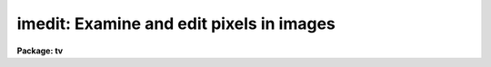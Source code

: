 .. _imedit:

imedit: Examine and edit pixels in images
=========================================

**Package: tv**

.. raw:: html

  </tr></table><p>
  <h3>Name</h3>
  <!-- BeginSection: 'NAME' -->
  <p>
  imedit -- examine and edit pixels in images
  </p>
  <!-- EndSection:   'NAME' -->
  <h3>Usage</h3>
  <!-- BeginSection: 'USAGE' -->
  <p>
  imedit input output
  </p>
  <!-- EndSection:   'USAGE' -->
  <h3>Parameters</h3>
  <!-- BeginSection: 'PARAMETERS' -->
  <dl>
  <dt><b>input</b></dt>
  <!-- Sec='PARAMETERS' Level=0 Label='input' Line='input' -->
  <dd>List of images to be edited.  Images must be two dimensional.
  </dd>
  </dl>
  <dl>
  <dt><b>output</b></dt>
  <!-- Sec='PARAMETERS' Level=0 Label='output' Line='output' -->
  <dd>List of output images.  The list must match the input list or be empty.
  In the latter case the output image is the same as the input image; i.e.
  the edited image replaces the input image.
  </dd>
  </dl>
  <dl>
  <dt><b>cursor = <tt>""</tt></b></dt>
  <!-- Sec='PARAMETERS' Level=0 Label='cursor' Line='cursor = ""' -->
  <dd>The editing commands are entered via a cursor list.  When the task is
  run interactively this will normally be the standard image cursor
  (stdimcur) specified by a null string.  Commands may be read from
  a file.  The file format may be cursor values including the command
  keys, a simple list of positions with the default command given
  by the <i>default</i> parameter, and a regions file, as used in
  the task <b>fixpix</b> and the <b>ccdred</b> package, selected by
  the <i>fixpix</i> parameter.
  </dd>
  </dl>
  <dl>
  <dt><b>logfile = <tt>""</tt></b></dt>
  <!-- Sec='PARAMETERS' Level=0 Label='logfile' Line='logfile = ""' -->
  <dd>File in which to record the editing commands which modify the images.
  The display and statistics commands which don't modify the images are
  not recorded.  This file may be used for keeping a record of the
  modifications.  It may also be used as cursor input for other images
  to replicate the same editing operations.
  </dd>
  </dl>
  <dl>
  <dt><b>display = yes</b></dt>
  <!-- Sec='PARAMETERS' Level=0 Label='display' Line='display = yes' -->
  <dd>Display the image during editing?  If yes then the display command,
  given by the parameter <i>command</i>, is used to display the image.
  Normally the display is used when editing interactively and turned
  off when using file input.
  </dd>
  </dl>
  <dl>
  <dt><b>autodisplay = yes</b></dt>
  <!-- Sec='PARAMETERS' Level=0 Label='autodisplay' Line='autodisplay = yes' -->
  <dd>Automatically redisplay the image after each change?  If the display
  of the image is rapid enough then each change can be displayed as
  it is made by setting this parameter to yes.  However, it is faster
  to accumulate changes and then explicitly redisplay the image.
  When the parameter is no then the image is only redisplayed by
  explicit command.
  </dd>
  </dl>
  <dl>
  <dt><b>autosurface = no</b></dt>
  <!-- Sec='PARAMETERS' Level=0 Label='autosurface' Line='autosurface = no' -->
  <dd>Automatically display surface plots after each change?  In addition
  to the image display command, the task can display a before and after
  surface plot of the modified region.  This can be done by explicit
  command or automatically after each change.
  </dd>
  </dl>
  <dl>
  <dt><b>aperture = <tt>"circular"</tt></b></dt>
  <!-- Sec='PARAMETERS' Level=0 Label='aperture' Line='aperture = "circular"' -->
  <dd>Aperture for aperture editing.  Some commands specify the region to
  be edited by a center and radius.  The shape of the aperture is selected
  by this parameter.  The choices are <tt>"circular"</tt> and <tt>"square"</tt>.  Note that
  this does not apply to commands in which a rectangle is specified by
  selecting the corners.
  </dd>
  </dl>
  <dl>
  <dt><b>radius = 2.</b></dt>
  <!-- Sec='PARAMETERS' Level=0 Label='radius' Line='radius = 2.' -->
  <dd>Radius of the aperture for commands selecting an aperture.  For circular
  apertures this is the radius while for square apertures it is half of the
  side of the square.  Note that partial pixels are not used so that a
  circular aperture is not perfectly circular; i.e. if  the center of a
  pixel is within this distance of the center pixel it is modified and
  otherwise it is not.  A radius of zero may be used to select a single
  pixel (with either aperture type).
  </dd>
  </dl>
  <dl>
  <dt><b>search = 2.</b></dt>
  <!-- Sec='PARAMETERS' Level=0 Label='search' Line='search = 2.' -->
  <dd>Search radius for adjusting the position of the region to be edited.
  This applies to both aperture regions and rectangular regions.  The
  center pixel of the region is searched within this radius for the
  maximum or minimum pixel value.  If the value is zero then no searching
  is done and the specified region is used directly.  If the value is
  positive then the specified region is adjusted to be centered on a
  relative maximum.  A relative minimum may be found if the value is
  negative with the absolute value used as the search radius.
  </dd>
  </dl>
  <dl>
  <dt><b>buffer = 1.</b></dt>
  <!-- Sec='PARAMETERS' Level=0 Label='buffer' Line='buffer = 1.' -->
  <dd>Background buffer width.  A buffer annulus separates the region to be
  edited from a background annulus used for determining the background.
  It has the same shape as the region to be edited; i.e. circular, square,
  rectangular, or line.
  </dd>
  </dl>
  <dl>
  <dt><b>width = 2.</b></dt>
  <!-- Sec='PARAMETERS' Level=0 Label='width' Line='width = 2.' -->
  <dd>Width of background annulus.  The pixels used for background determinations
  is taken from an annulus of the same shape as the region to be edited and
  with the specified width in pixels.
  </dd>
  </dl>
  <dl>
  <dt><b>xorder = 2, yorder = 2</b></dt>
  <!-- Sec='PARAMETERS' Level=0 Label='xorder' Line='xorder = 2, yorder = 2' -->
  <dd>Orders (number of terms) of surface polynomial fit to background pixels
  for statistics and background subtraction.  The orders should generally
  be low with orders of 2 for a plane background.  If either order is
  zero then a median background is used.
  </dd>
  </dl>
  <dl>
  <dt><b>value = 0.</b></dt>
  <!-- Sec='PARAMETERS' Level=0 Label='value' Line='value = 0.' -->
  <dd>Value for constant substitution.  One editing command is replacement of
  a region by this value.
  </dd>
  </dl>
  <dl>
  <dt><b>minvalue = INDEF, maxvalue = INDEF</b></dt>
  <!-- Sec='PARAMETERS' Level=0 Label='minvalue' Line='minvalue = INDEF, maxvalue = INDEF' -->
  <dd>Range of values which may be modified.  Value of INDEF map to the minimum
  and maximum possible values.
  </dd>
  </dl>
  <dl>
  <dt><b>sigma = INDEF</b></dt>
  <!-- Sec='PARAMETERS' Level=0 Label='sigma' Line='sigma = INDEF' -->
  <dd>Sigma of noise to be added to substitution values.  If less than or
  equal to zero then no noise is added.  If INDEF then pixel values from
  the background region are randomly selected after subtracting the
  fitted background surface or median.  Finally if a positive value is given than
  a gaussian noise distribution is added.
  </dd>
  </dl>
  <dl>
  <dt><b>angh = -33., angv = 25.</b></dt>
  <!-- Sec='PARAMETERS' Level=0 Label='angh' Line='angh = -33., angv = 25.' -->
  <dd>Horizontal and vertical viewing angles (in degrees) for surface plots.
  </dd>
  </dl>
  <dl>
  <dt><b>command = <tt>"display $image 1 erase=$erase fill=yes order=0 &gt;&amp; dev$null"</tt></b></dt>
  <!-- Sec='PARAMETERS' Level=0 Label='command' Line='command = "display $image 1 erase=$erase fill=yes order=0 &gt;&amp; dev$null"' -->
  <dd>Command for displaying images.  This task displays images by executing a
  standard IRAF command.  Two arguments may be substituted by the appropriate
  values; the image name specified by <tt>"$image"</tt> and the boolean erase
  flag specified by <tt>"$erase"</tt>.  Except for unusual cases the <b>tv.display</b>
  command is used with the fill option.  The fill option is required to
  provide a zoom feature.  See the examples for another possible command.
  </dd>
  </dl>
  <dl>
  <dt><b>graphics = <tt>"stdgraph"</tt></b></dt>
  <!-- Sec='PARAMETERS' Level=0 Label='graphics' Line='graphics = "stdgraph"' -->
  <dd>Graphics device used for surface plots.  Normally this is the standard
  graphics device <tt>"stdgraph"</tt> though other possibilities are <tt>"stdplot"</tt>
  and <tt>"stdvdm"</tt>.  Note the standard graphics output may also be
  redirected to a file with <tt>"&gt;G file"</tt> where <tt>"file"</tt> is any file name.
  </dd>
  </dl>
  <dl>
  <dt><b>default = <tt>"b"</tt></b></dt>
  <!-- Sec='PARAMETERS' Level=0 Label='default' Line='default = "b"' -->
  <dd>Default command option for simple position list input.  If the input
  is a list of column and line positions (x,y) then the command executed
  at each position is given by this parameter.  This should be one of
  the aperture type editing commands, the statistics command, or the
  surface plotting command.  Two keystroke commands would obviously 
  be incorrect.  <i>This parameter is ignored in "fixpix" mode</i>.
  </dd>
  </dl>
  <dl>
  <dt><b>fixpix = no</b></dt>
  <!-- Sec='PARAMETERS' Level=0 Label='fixpix' Line='fixpix = no' -->
  <dd>Fixpix style input?  This type of input consists of rectangular regions
  specified by lines giving the starting and ending column and starting
  and ending line.  This is the same input used by <b>fixpix</b> and in
  the <b>ccdred</b> package.  The feature to refer to <tt>"untrimmed"</tt> images
  in the latter package is not available in this task.  When selected
  the editing consists of interpolation across the narrowest dimension
  of the region and the default key is ignored.
  </dd>
  </dl>
  <!-- EndSection:   'PARAMETERS' -->
  <h3>Description</h3>
  <!-- BeginSection: 'DESCRIPTION' -->
  <p>
  Regions of images are examined and edited.  This may be done interactively
  using an image display and cursor or non-interactively using a list of
  positions and commands.  There are a variety of display and editing
  options.  A list of input images and a matching list of output images
  are specified.  The output images are only created if the input image
  is modified (except by an explicit <tt>"write"</tt> command).  If no output
  list is specified (an empty list given by <tt>""</tt>) then the modified images
  are written back to the input images.  The images are edited in
  a temporary buffer image beginning with <tt>"imedit"</tt>.
   
  Commands are given via a cursor list.  When the task is run
  interactively this will normally be the standard image cursor
  (stdimcur).  Commands may be read from a file.  The file format may be
  cursor values including the command keys, a simple list of positions
  with the default command given by the <i>default</i> parameter, and a
  regions file, as used in the task <b>fixpix</b> and the <b>ccdred</b>
  package, selected by the <i>fixpix</i> parameter.
   
  The commands which modify the image may be written to a log file specified
  by parameter <i>logfile</i>.  This file can be used as a record of the
  pixels modified.  The format of this file is also suitable for input
  as a cursor list.  This allows the same commands to be applied to other
  images.  <i>Be careful not to have the cursor input and logfile have the
  same name!</i>
   
  When the <i>display</i> parameter is set the command given by the parameter
  <i>command</i> is executed.  Normally this command loads the image display
  though it could also create a contour map or other graph whose x and y
  coordinates are the same as the image coordinates.  The image is displayed
  when editing interactively and the standard image cursor (which can
  be redefined to be the standard graphics cursor) is used to select
  regions to be edited.  When not editing interactively the display
  flag should be turned off.
   
  It is nice to see changes to the image displayed immediately.  This is
  possible using the <i>autodisplay</i> option.  Note that this requires
  the display parameter to also be set.  If the autodisplay flag is set
  the display command is repeated after each change to the image.  The
  drawback to this is that the full image (or image section) is reloaded
  and so can be slow.  If not set it is still possible to explicitly give
  a redisplay command, <tt>'r'</tt>, after a number of changes have been made.
   
  Another display option is to make surface graphs to the specified
  graphics device (normally the standard graphics terminal).  This may
  be done by the commands <tt>'g'</tt> and <tt>'s'</tt> and automatically after each
  change if the <i>autosurface</i> parameter is set.  The two types of
  surface plots are a single surface of the image at the marked position
  and before and after plots for a change.
   
  Regions of the image to be examined or edited are selected by one
  or two cursor commands.  The single cursor commands define the center
  of an aperture.  The shape of the aperture, circular or square, is
  specified by the <i>aperture</i> parameter and the radius (or half
  the edge of a square) is specified by the <i>radius</i> parameter.
  The radius may be zero to select a single pixel.  The keys <tt>'+'</tt> and
  <tt>'-'</tt> may be used to quickly increment or decrement the current radius.
  The two keystroke commands either define the corners of a rectangular
  region or the endpoints of a line.
   
  Because it is sometimes difficult to mark cursor position precisely
  the defined region may be shifted so that the center is either
  a local maximum or minimum.  This is usually desired for editing
  cosmicrays, bad pixels, and stars.  The center pixel of the aperture
  is moved within a specified search radius given by parameter
  <i>search</i>.  If the search radius is zero then the region defined
  by the cursor is not adjusted.  The sign of the search radius
  selects whether a maximum (positive value) or a minimum (negative value)
  is sought.  The special key <tt>'t'</tt> toggles between the two modes
  in order to quickly edit both low sensitivity bad pixels and
  cosmicrays and stars.
   
  Once a region has been defined a background region may be required
  to estimate the background for replacement.  The background
  region is an annulus of the same shape separated by a buffer width,
  given by the parameter <i>buffer</i>, and having a width given by
  the parameter <i>width</i>.
   
  The replacement options are described below as is a summary of all the
  commands.  Two commands requiring a little more description are the
  space and <tt>'p'</tt> commands.  These print the statistics at the cursor
  position for the current aperture and background parameters.  The
  printout gives the x and y position of the aperture center (after the
  search if any), the pixel value (z) at that pixel, the mean background
  subtracted flux in the aperture, the number of pixels in the aperture,
  the mean background <tt>"sky"</tt>, the sigma of the background residuals from
  the background fit, and the number of pixels in the background region.
  The <tt>'p'</tt> key additionally prints the pixel values in the aperture.
  Beware of apertures with radii greater than 5 since they will wrap
  around in an 80 column terminal.
   
  When done editing or examining an image exit with <tt>'q'</tt> or <tt>'Q'</tt>.  The
  former saves the modified image in the output image (which might be
  the same as the input image) while the latter does not save the
  modified image.  Note that if the image has not been modified then
  no output occurs.  After exiting the next image in the input
  list is edited.  One may also change input images using the
  <tt>":input"</tt> command.  Note that this command sets the output to be the
  same as the input and a subsequent <tt>":output"</tt> command should be
  used to define a different output image name.  A final useful
  colon command is <tt>":write"</tt> which forces the current editor buffer
  to be written.  This can be used to save partial changes.
  </p>
  <!-- EndSection:   'DESCRIPTION' -->
  <h3>Replacement algorithms</h3>
  <!-- BeginSection: 'REPLACEMENT ALGORITHMS' -->
  <p>
  The parameters <tt>"minvalue"</tt> and <tt>"maxvalue"</tt> are may be used to limit the
  range of values modified.  The default is to modify all pixels which
  are selected as described below.
  </p>
  <dl>
  <dt><b>a, b</b></dt>
  <!-- Sec='REPLACEMENT ALGORITHMS' Level=0 Label='a' Line='a, b' -->
  <dd>Replace rectangular or aperture regions by background values.  A background
  surface is fit the pixels in the background annulus if the x and y orders
  are greater than zero otherwise a median is computed.  The x and y orders
  of the surface function are given by the <i>xorder</i> and <i>yorder</i>
  parameters.  The median is used or the surface is evaluated for the pixels
  in the replacement region.  If a positive sigma is specified then gaussian
  noise is added.  If a sigma of INDEF is specified then the residuals of the
  background pixels are sorted, the upper and lower 10% are excluded, and the
  remainder are randomly selected as additive noise.
  </dd>
  </dl>
  <dl>
  <dt><b>c, f, l</b></dt>
  <!-- Sec='REPLACEMENT ALGORITHMS' Level=0 Label='c' Line='c, f, l' -->
  <dd>Replace rectangular or line regions by interpolation from the nearest
  background column or line.  The <tt>'f'</tt> line option interpolates across the
  narrowest dimension; i.e. for lines nearer to the line axis interpolation
  is by lines while for those  nearer to the column axis interpolation is
  by columns.  The buffer region applies but only the nearest background
  pixel at each line or column on either side of the replacement region
  is used for interpolation.  Gaussian noise may be added but background
  sampling is not available.  This method is similar to the method used
  in <b>fixpix</b> or <b>ccdred</b> with no buffer.  For <tt>"fixpix"</tt> type
  input the type of interpolation is automatically selected for the
  narrower dimension with column interpolation for square regions.
  </dd>
  </dl>
  <dl>
  <dt><b>d, e, v</b></dt>
  <!-- Sec='REPLACEMENT ALGORITHMS' Level=0 Label='d' Line='d, e, v' -->
  <dd>Replace rectangular, aperture, or vector regions by the specified
  constant value.  This may be used to flag pixels or make masks.
  The vector option makes a line between two points with a width
  set by the radius value.
  </dd>
  </dl>
  <dl>
  <dt><b>j, k</b></dt>
  <!-- Sec='REPLACEMENT ALGORITHMS' Level=0 Label='j' Line='j, k' -->
  <dd>Replace rectangular or aperture regions in the editor buffer by the data
  from the input image.  This may be used to undo any change.  Note that
  the <tt>'i'</tt> command can be used to completely reinitialize the editor
  buffer from the input image.
  </dd>
  </dl>
  <dl>
  <dt><b>m, n</b></dt>
  <!-- Sec='REPLACEMENT ALGORITHMS' Level=0 Label='m' Line='m, n' -->
  <dd>Replace an aperture region by another aperture region.  There is no
  centering applied in this option.  The aperture region to copy is
  background subtracted using the background annulus for median or surface
  fitting.  This data may then be added to the destination aperture or
  replace the data in the destination aperture.  In the latter case the
  destination background surface is also computed and added.
  </dd>
  </dl>
  <dl>
  <dt><b>u</b></dt>
  <!-- Sec='REPLACEMENT ALGORITHMS' Level=0 Label='u' Line='u' -->
  <dd>Undo the last change.  When a change is made the before and after data
  are saved.  An undo exchanges the two sets of data.  Note that it is
  possible to undo an undo to restore a change.  If any other command is
  used which causes data to be read (including the statistics and surface
  plotting) then the undo is lost.
  </dd>
  </dl>
  <dl>
  <dt><b>=, &lt;, &gt;</b></dt>
  <!-- Sec='REPLACEMENT ALGORITHMS' Level=0 Label='' Line='=, &lt;, &gt;' -->
  <dd>The all pixels with a value equal to that of the pixel at the cursor
  position are replaced by the specified constant value.  This is intended
  for editing detection masks where detected objects have specific mask
  values.
  </dd>
  </dl>
  <!-- EndSection:   'REPLACEMENT ALGORITHMS' -->
  <h3>Commands</h3>
  <!-- BeginSection: 'COMMANDS' -->
  <p style="text-align:center">		IMEDIT CURSOR KEYSTROKE COMMANDS
  
  </p>
  <p>
   
  </p>
  <pre>
  	?	Print help
  	:	Colon commands (see below)
  	&lt;space&gt;	Statistics
  	g	Surface graph
  	i	Initialize (start over without saving changes)
  	q	Quit and save changes
  	p	Print box of pixel values and statistics
  	r	Redraw image display
  	s	Surface plot at cursor
  	t	Toggle between minimum and maximum search
  	+	Increase radius by one
  	-	Decrease radius by one
  	I	Interrupt task immediately
  	Q	Quit without saving changes
  </pre>
  <p>
  The following editing options are available.  Rectangular, line, and
  vector regions are specified with two positions and aperture regions
  are specified by one position.  The current aperture type (circular or
  square) is used in the latter case.  The move option takes two positions,
  the position to move from and the position to move to.
  </p>
  <pre>
  	a 	Background replacement (rectangle)
  	b 	Background replacement (aperture)
  	c 	Column interpolation (rectangle)
  	d 	Constant value substitution (rectangle)
  	e 	Constant value substitution (aperture)
  	f	Interpolation across line (line)
  	j	Replace with input data (rectangle)
  	k	Replace with input data (aperture)
  	l 	Line interpolation (rectangle)
  	m	Copy by replacement (aperture)
  	n	Copy by addition (aperture)
  	u	Undo last change (see also <tt>'i'</tt>, <tt>'j'</tt>, and <tt>'k'</tt>)
  	v	Constant value substitution (vector)
  	=	Constant value substitution of pixels equal
  		    to pixel at the cursor position
  	&lt;	Constant value substitution of pixels less than or equal
  		    to pixel at the cursor position
  	&gt;	Constant value substitution of pixels greater than or equal
  		    to pixel at the cursor position
  </pre>
  <p>
   
  When the image display provides a fill option then the effect of zoom
  and roam is provided by loading image sections.  This is a temporary
  mechanism which will eventually be replaced by a more sophisticated
  image display interface.
   
  </p>
  <pre>
  	E	Expand image display
  	P	Pan image display
  	R	Redraw image display
  	Z	Zoom image display
  	0	Redraw image display with no zoom
  	1-9	Shift display
  </pre>
  <p>
   
   
  </p>
  <p style="text-align:center">IMEDIT COLON COMMANDS
  
  </p>
  <p>
   
  The colon either print the current value of a parameter when there is
  no value or set the parameter to the specified value.
   
  </p>
  <pre>
  angh [value]		Horizontal viewing angle (degrees)
  angv [value]		Vertical viewing angle (degrees)
  aperture [type]		Aperture type (circular|square)
  autodisplay [yes|no]	Automatic image display?
  autosurface [yes|no]	Automatic surface plots?
  buffer [value]		Background buffer width
  command [string]	Display command
  display [yes|no]	Display image?
  eparam			Edit parameters
  graphics [device]	Graphics device
  input [image]		New input image to edit (output name = input)
  output [image]		New output image name
  radius [value]		Aperture radius
  search [value]		Search radius
  sigma [value]		Noise sigma (INDEF for histogram replacement)
  value [value]		Constant substitution value
  minvalue [value]	Minimum value for modification (INDEF=minimum)
  maxvalue [value]	Maximum value for modification (INDEF=maximum)
  width [value]		Background annulus width
  write [name]		Write changes to name (default current output) 
  xorder [value]		X order for background fitting
  yorder [value]		Y order for background fitting
  </pre>
  <!-- EndSection:   'COMMANDS' -->
  <h3>Keywords</h3>
  <!-- BeginSection: 'KEYWORDS' -->
  <p>
  None
  </p>
  <!-- EndSection:   'KEYWORDS' -->
  <h3>Examples</h3>
  <!-- BeginSection: 'EXAMPLES' -->
  <p>
  1.  Interactively edit an image.
   
  	cl&gt; imedit raw002 ed002
   
  2.  Edit pixels non-interactively from an x-y list.  Replace the original images
      by the edited images.
   
  </p>
  <pre>
  	cl&gt; head bad
  	20 32
  	40 91
  	&lt;etc&gt;
  	cl&gt; imedit raw* "" cursor=bad display-
  </pre>
  <p>
   
  3.  It is possible to use a contour plot for image display.  This is really
      not very satisfactory but can be used in desperation.
   
  </p>
  <pre>
  	cl&gt; reset stdimcur=stdgraph
  	cl&gt; display.command="contour $image &gt;&amp; dev$null"
  	cl&gt; imedit raw002 ed002
  </pre>
  <p>
   
  4.  Use a <tt>"fixpix"</tt> file (without trim option).
   
  </p>
  <pre>
  	cl&gt; head fixpix
  	20 22 30 80
  	99 99 1 500
  	&lt;etc&gt;
  	cl&gt; imedit raw* %raw%ed%* cursor=fixpix fixpix+ display-
  </pre>
  <!-- EndSection:   'EXAMPLES' -->
  <h3>Revisions</h3>
  <!-- BeginSection: 'REVISIONS' -->
  <dl>
  <dt><b>IMEDIT V2.13</b></dt>
  <!-- Sec='REVISIONS' Level=0 Label='IMEDIT' Line='IMEDIT V2.13' -->
  <dd>The <tt>'v'</tt> option was added to allow vector replacement.
  The <tt>'='</tt>, <tt>'&lt;'</tt>, <tt>'&gt;'</tt> options were added to replace values matching the pixel
  at the cursor.
  </dd>
  </dl>
  <dl>
  <dt><b>IMEDIT V2.11.2</b></dt>
  <!-- Sec='REVISIONS' Level=0 Label='IMEDIT' Line='IMEDIT V2.11.2' -->
  <dd>The temporary editor image was changed to use a unique temporary image
  name beginning with <tt>"imedit"</tt> rather than the fixed name of <tt>"epixbuf"</tt>.
  </dd>
  </dl>
  <dl>
  <dt><b>IMEDIT V2.11</b></dt>
  <!-- Sec='REVISIONS' Level=0 Label='IMEDIT' Line='IMEDIT V2.11' -->
  <dd>If xorder or yorder are zero then a median background is computed
  for the <tt>'a'</tt> and <tt>'b'</tt> keys.
  </dd>
  </dl>
  <dl>
  <dt><b>IMEDIT V2.10.4</b></dt>
  <!-- Sec='REVISIONS' Level=0 Label='IMEDIT' Line='IMEDIT V2.10.4' -->
  <dd>The <tt>'u'</tt>, <tt>'j'</tt>, <tt>'k'</tt>, and <tt>'n'</tt> keys were added to those recorded in the
  log file.
  </dd>
  </dl>
  <dl>
  <dt><b>IMEDIT V2.8</b></dt>
  <!-- Sec='REVISIONS' Level=0 Label='IMEDIT' Line='IMEDIT V2.8' -->
  <dd>This task is a first version of what will be an evolving task.
  Additional features and options will be added as they are suggested.
  It is also a prototype using a very limited display interface; execution
  of a separate display command.  Much better interaction with a variety
  of image displays will be provided after a planned <tt>"image display
  interface"</tt> is implemented.  Therefore any deficiencies in this area
  should be excused.
   
  The zoom and roam features provided here are quite useful.  However,
  they depend on a feature of the tv.display program which fills the
  current image display window by pixel replication or interpolation.
  If this is left out of the display command these features will not
  work.  The trick is that this task displays sections of the editor
  buffer whose size and position is based on an internal zoom and
  center and the display program expands the section to fill the
  display.
   
  The surface plotting is done using an imported package.  The limitations
  of this package (actually limitations in the complexity of interfacing
  the application to this sophisticated package) mean that the
  surface plots are always scaled to the range of the data and that
  it is not possible to label the graph or use the graphics cursor to
  point at features for the task.
  </dd>
  </dl>
  <!-- EndSection:   'REVISIONS' -->
  <h3>See also</h3>
  <!-- BeginSection: 'SEE ALSO' -->
  <p>
  ccdred.instruments proto.fixpix
  </p>
  
  <!-- EndSection:    'SEE ALSO' -->
  
  <!-- Contents: 'NAME' 'USAGE' 'PARAMETERS' 'DESCRIPTION' 'REPLACEMENT ALGORITHMS' 'COMMANDS' 'KEYWORDS' 'EXAMPLES' 'REVISIONS' 'SEE ALSO'  -->
  
